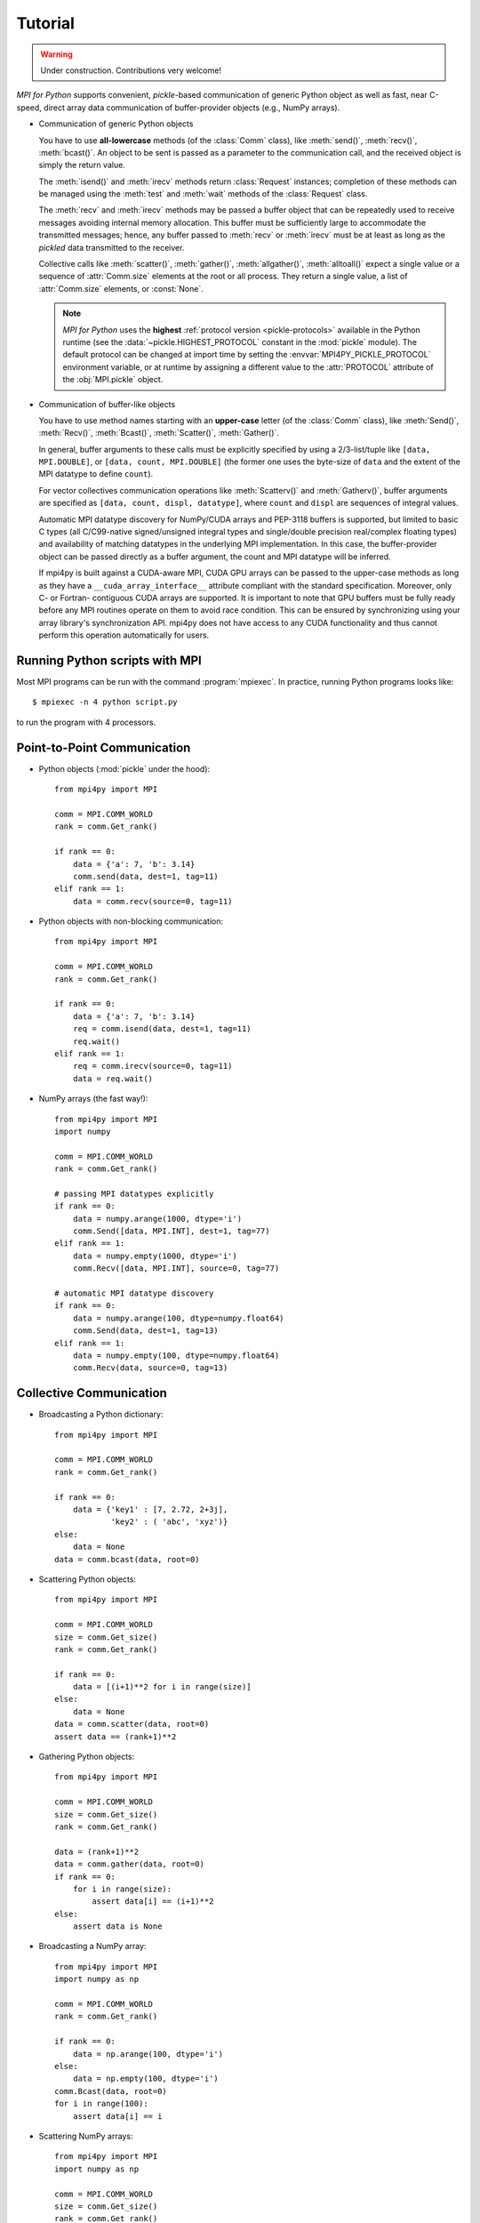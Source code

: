 .. _tutorial:

Tutorial
========

.. warning::

   Under construction. Contributions very welcome!

*MPI for Python* supports convenient, *pickle*-based communication of
generic Python object as well as fast, near C-speed, direct array data
communication of buffer-provider objects (e.g., NumPy arrays).

* Communication of generic Python objects

  You have to use **all-lowercase** methods (of the :class:`Comm`
  class), like :meth:`send()`, :meth:`recv()`, :meth:`bcast()`. An
  object to be sent is passed as a parameter to the communication
  call, and the received object is simply the return value.

  The :meth:`isend()` and :meth:`irecv` methods return
  :class:`Request` instances; completion of these methods can be
  managed using the :meth:`test` and :meth:`wait` methods of the
  :class:`Request` class.

  The :meth:`recv` and :meth:`irecv` methods may be passed a buffer
  object that can be repeatedly used to receive messages avoiding
  internal memory allocation. This buffer must be sufficiently large
  to accommodate the transmitted messages; hence, any buffer passed to
  :meth:`recv` or :meth:`irecv` must be at least as long as the
  *pickled* data transmitted to the receiver.

  Collective calls like :meth:`scatter()`, :meth:`gather()`,
  :meth:`allgather()`, :meth:`alltoall()` expect a single value or a
  sequence of :attr:`Comm.size` elements at the root or all
  process. They return a single value, a list of :attr:`Comm.size`
  elements, or :const:`None`.

  .. note::

     *MPI for Python* uses the **highest** :ref:`protocol version
     <pickle-protocols>` available in the Python runtime (see the
     :data:`~pickle.HIGHEST_PROTOCOL` constant in the :mod:`pickle`
     module).  The default protocol can be changed at import time by
     setting the :envvar:`MPI4PY_PICKLE_PROTOCOL` environment
     variable, or at runtime by assigning a different value to the
     :attr:`PROTOCOL` attribute of the :obj:`MPI.pickle` object.

* Communication of buffer-like objects

  You have to use method names starting with an **upper-case** letter
  (of the :class:`Comm` class), like :meth:`Send()`, :meth:`Recv()`,
  :meth:`Bcast()`, :meth:`Scatter()`, :meth:`Gather()`.

  In general, buffer arguments to these calls must be explicitly
  specified by using a 2/3-list/tuple like ``[data, MPI.DOUBLE]``, or
  ``[data, count, MPI.DOUBLE]`` (the former one uses the byte-size of
  ``data`` and the extent of the MPI datatype to define ``count``).

  For vector collectives communication operations like
  :meth:`Scatterv()` and :meth:`Gatherv()`, buffer arguments are
  specified as ``[data, count, displ, datatype]``, where ``count`` and
  ``displ`` are sequences of integral values.

  Automatic MPI datatype discovery for NumPy/CUDA arrays and PEP-3118
  buffers is supported, but limited to basic C types (all C/C99-native
  signed/unsigned integral types and single/double precision
  real/complex floating types) and availability of matching datatypes
  in the underlying MPI implementation. In this case, the
  buffer-provider object can be passed directly as a buffer argument,
  the count and MPI datatype will be inferred.

  If mpi4py is built against a CUDA-aware MPI, CUDA GPU arrays can be
  passed to the upper-case methods as long as they have a ``__cuda_array_interface__``
  attribute compliant with the standard specification. Moreover, only
  C- or Fortran- contiguous CUDA arrays are supported. It is important
  to note that GPU buffers must be fully ready before any MPI routines
  operate on them to avoid race condition. This can be ensured by
  synchronizing using your array library's synchronization API.
  mpi4py does not have access to any CUDA functionality and thus cannot
  perform this operation automatically for users.


Running Python scripts with MPI
-------------------------------

Most MPI programs can be run with the command :program:`mpiexec`. In practice, running
Python programs looks like::

  $ mpiexec -n 4 python script.py

to run the program with 4 processors.


Point-to-Point Communication
----------------------------

* Python objects (:mod:`pickle` under the hood)::

   from mpi4py import MPI

   comm = MPI.COMM_WORLD
   rank = comm.Get_rank()

   if rank == 0:
       data = {'a': 7, 'b': 3.14}
       comm.send(data, dest=1, tag=11)
   elif rank == 1:
       data = comm.recv(source=0, tag=11)

* Python objects with non-blocking communication::

   from mpi4py import MPI

   comm = MPI.COMM_WORLD
   rank = comm.Get_rank()

   if rank == 0:
       data = {'a': 7, 'b': 3.14}
       req = comm.isend(data, dest=1, tag=11)
       req.wait()
   elif rank == 1:
       req = comm.irecv(source=0, tag=11)
       data = req.wait()

* NumPy arrays (the fast way!)::

   from mpi4py import MPI
   import numpy

   comm = MPI.COMM_WORLD
   rank = comm.Get_rank()

   # passing MPI datatypes explicitly
   if rank == 0:
       data = numpy.arange(1000, dtype='i')
       comm.Send([data, MPI.INT], dest=1, tag=77)
   elif rank == 1:
       data = numpy.empty(1000, dtype='i')
       comm.Recv([data, MPI.INT], source=0, tag=77)

   # automatic MPI datatype discovery
   if rank == 0:
       data = numpy.arange(100, dtype=numpy.float64)
       comm.Send(data, dest=1, tag=13)
   elif rank == 1:
       data = numpy.empty(100, dtype=numpy.float64)
       comm.Recv(data, source=0, tag=13)


Collective Communication
------------------------

* Broadcasting a Python dictionary::

   from mpi4py import MPI

   comm = MPI.COMM_WORLD
   rank = comm.Get_rank()

   if rank == 0:
       data = {'key1' : [7, 2.72, 2+3j],
               'key2' : ( 'abc', 'xyz')}
   else:
       data = None
   data = comm.bcast(data, root=0)

* Scattering Python objects::

   from mpi4py import MPI

   comm = MPI.COMM_WORLD
   size = comm.Get_size()
   rank = comm.Get_rank()

   if rank == 0:
       data = [(i+1)**2 for i in range(size)]
   else:
       data = None
   data = comm.scatter(data, root=0)
   assert data == (rank+1)**2

* Gathering Python objects::

   from mpi4py import MPI

   comm = MPI.COMM_WORLD
   size = comm.Get_size()
   rank = comm.Get_rank()

   data = (rank+1)**2
   data = comm.gather(data, root=0)
   if rank == 0:
       for i in range(size):
           assert data[i] == (i+1)**2
   else:
       assert data is None

* Broadcasting a NumPy array::

   from mpi4py import MPI
   import numpy as np

   comm = MPI.COMM_WORLD
   rank = comm.Get_rank()

   if rank == 0:
       data = np.arange(100, dtype='i')
   else:
       data = np.empty(100, dtype='i')
   comm.Bcast(data, root=0)
   for i in range(100):
       assert data[i] == i

* Scattering NumPy arrays::

   from mpi4py import MPI
   import numpy as np

   comm = MPI.COMM_WORLD
   size = comm.Get_size()
   rank = comm.Get_rank()

   sendbuf = None
   if rank == 0:
       sendbuf = np.empty([size, 100], dtype='i')
       sendbuf.T[:,:] = range(size)
   recvbuf = np.empty(100, dtype='i')
   comm.Scatter(sendbuf, recvbuf, root=0)
   assert np.allclose(recvbuf, rank)

* Gathering NumPy arrays::

   from mpi4py import MPI
   import numpy as np

   comm = MPI.COMM_WORLD
   size = comm.Get_size()
   rank = comm.Get_rank()

   sendbuf = np.zeros(100, dtype='i') + rank
   recvbuf = None
   if rank == 0:
       recvbuf = np.empty([size, 100], dtype='i')
   comm.Gather(sendbuf, recvbuf, root=0)
   if rank == 0:
       for i in range(size):
           assert np.allclose(recvbuf[i,:], i)

* Parallel matrix-vector product::

   from mpi4py import MPI
   import numpy

   def matvec(comm, A, x):
       m = A.shape[0] # local rows
       p = comm.Get_size()
       xg = numpy.zeros(m*p, dtype='d')
       comm.Allgather([x,  MPI.DOUBLE],
                      [xg, MPI.DOUBLE])
       y = numpy.dot(A, xg)
       return y


MPI-IO
------

* Collective I/O with NumPy arrays::

    from mpi4py import MPI
    import numpy as np
     
    amode = MPI.MODE_WRONLY|MPI.MODE_CREATE
    comm = MPI.COMM_WORLD
    fh = MPI.File.Open(comm, "./datafile.contig", amode)
    
    buffer = np.empty(10, dtype=np.int)
    buffer[:] = comm.Get_rank()
    
    offset = comm.Get_rank()*buffer.nbytes
    fh.Write_at_all(offset, buffer)
    
    fh.Close()

* Non-contiguous Collective I/O with NumPy arrays and datatypes::

    from mpi4py import MPI
    import numpy as np

    comm = MPI.COMM_WORLD
    rank = comm.Get_rank()
    size = comm.Get_size()

    amode = MPI.MODE_WRONLY|MPI.MODE_CREATE
    fh = MPI.File.Open(comm, "./datafile.noncontig", amode)

    item_count = 10

    buffer = np.empty(item_count, dtype='i')
    buffer[:] = rank

    filetype = MPI.INT.Create_vector(item_count, 1, size)
    filetype.Commit()

    displacement = MPI.INT.Get_size()*rank
    fh.Set_view(displacement, filetype=filetype)

    fh.Write_all(buffer)
    filetype.Free()
    fh.Close()


Dynamic Process Management
--------------------------

* Compute Pi - Master (or parent, or client) side::

   #!/usr/bin/env python
   from mpi4py import MPI
   import numpy
   import sys

   comm = MPI.COMM_SELF.Spawn(sys.executable,
                              args=['cpi.py'],
                              maxprocs=5)

   N = numpy.array(100, 'i')
   comm.Bcast([N, MPI.INT], root=MPI.ROOT)
   PI = numpy.array(0.0, 'd')
   comm.Reduce(None, [PI, MPI.DOUBLE],
               op=MPI.SUM, root=MPI.ROOT)
   print(PI)

   comm.Disconnect()

* Compute Pi - Worker (or child, or server) side::

   #!/usr/bin/env python
   from mpi4py import MPI
   import numpy

   comm = MPI.Comm.Get_parent()
   size = comm.Get_size()
   rank = comm.Get_rank()

   N = numpy.array(0, dtype='i')
   comm.Bcast([N, MPI.INT], root=0)
   h = 1.0 / N; s = 0.0
   for i in range(rank, N, size):
       x = h * (i + 0.5)
       s += 4.0 / (1.0 + x**2)
   PI = numpy.array(s * h, dtype='d')
   comm.Reduce([PI, MPI.DOUBLE], None,
               op=MPI.SUM, root=0)

   comm.Disconnect()


CUDA-aware MPI + Python GPU arrays
----------------------------------

* Reduce-to-all CuPy arrays::

   from mpi4py import MPI
   import cupy as cp

   comm = MPI.COMM_WORLD
   size = comm.Get_size()
   rank = comm.Get_rank()

   sendbuf = cp.arange(10, dtype='i')
   recvbuf = cp.empty_like(sendbuf)
   assert hasattr(sendbuf, '__cuda_array_interface__')
   assert hasattr(recvbuf, '__cuda_array_interface__')
   cp.cuda.get_current_stream().synchronize()
   comm.Allreduce(sendbuf, recvbuf)

   assert cp.allclose(recvbuf, sendbuf*size)


One-Sided Communications
------------------------

* Read from (write to) the enitre RMA window::
  
    import numpy as np
    from mpi4py import MPI
    from mpi4py.util import dtlib

    comm = MPI.COMM_WORLD
    rank = comm.Get_rank()

    datatype = MPI.FLOAT
    np_dtype = dtlib.to_numpy_dtype(datatype)
    itemsize = datatype.Get_size()

    N = 10
    win_size = N * itemsize if rank == 0 else 0
    win = MPI.Win.Allocate(win_size, comm=comm)

    buf = np.empty(N, dtype=np_dtype)
    if rank == 0:
        buf.fill(42)
        win.Lock(rank=0)
        win.Put(buf, target_rank=0)
        win.Unlock(rank=0)
        comm.Barrier()
    else:
        comm.Barrier()
        win.Lock(rank=0)
        win.Get(buf, target_rank=0)
        win.Unlock(rank=0)
        assert np.all(buf == 42)

* Accessing a part of the RMA window using :data:`target` argument.
  Target is defined as ``[offset, length, datatype]``::

    import numpy as np
    from mpi4py import MPI
    from mpi4py.util import dtlib

    comm = MPI.COMM_WORLD
    rank = comm.Get_rank()

    datatype = MPI.FLOAT
    np_dtype = dtlib.to_numpy_dtype(datatype)
    itemsize = datatype.Get_size()

    N = comm.Get_size() + 1
    win_size = N * itemsize if rank == 0 else 0
    win = MPI.Win.Allocate(
        size=win_size,
        disp_unit=itemsize,
        comm=comm,
    )
    if rank == 0:
        mem = np.frombuffer(win, dtype=np_dtype)
        mem[:] = np.arange(len(mem), dtype=np_dtype)
    comm.Barrier()

    buf = np.zeros(3, dtype=np_dtype)
    target = (rank, 2, datatype)
    win.Lock(rank=0)
    win.Get(buf, target_rank=0, target=target)
    win.Unlock(rank=0)
    assert np.all(buf == [rank, rank+1, 0])


Wrapping with SWIG
------------------

* C source:

  .. sourcecode:: c

      /* file: helloworld.c */
      void sayhello(MPI_Comm comm)
      {
        int size, rank;
        MPI_Comm_size(comm, &size);
        MPI_Comm_rank(comm, &rank);
        printf("Hello, World! "
               "I am process %d of %d.\n",
               rank, size);
      }

* SWIG interface file:

  .. sourcecode:: c

      // file: helloworld.i
      %module helloworld
      %{
      #include <mpi.h>
      #include "helloworld.c"
      }%

      %include mpi4py/mpi4py.i
      %mpi4py_typemap(Comm, MPI_Comm);
      void sayhello(MPI_Comm comm);

* Try it in the Python prompt::

      >>> from mpi4py import MPI
      >>> import helloworld
      >>> helloworld.sayhello(MPI.COMM_WORLD)
      Hello, World! I am process 0 of 1.


Wrapping with F2Py
------------------

* Fortran 90 source:

  .. sourcecode:: fortran

      ! file: helloworld.f90
      subroutine sayhello(comm)
        use mpi
        implicit none
        integer :: comm, rank, size, ierr
        call MPI_Comm_size(comm, size, ierr)
        call MPI_Comm_rank(comm, rank, ierr)
        print *, 'Hello, World! I am process ',rank,' of ',size,'.'
      end subroutine sayhello
      
* Compiling example using f2py ::

      $ f2py -c --f90exec=mpif90 helloworld.f90 -m helloworld

* Try it in the Python prompt::

      >>> from mpi4py import MPI
      >>> import helloworld
      >>> fcomm = MPI.COMM_WORLD.py2f()
      >>> helloworld.sayhello(fcomm)
      Hello, World! I am process 0 of 1.
